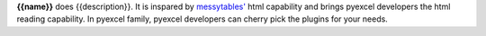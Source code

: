 **{{name}}** does {{description}}. It is inspared by `messytables'`_ html capability
and brings pyexcel developers the html reading capability. In pyexcel family,
pyexcel developers can cherry pick the plugins for your needs.

.. _messytables': https://github.com/okfn/messytables
